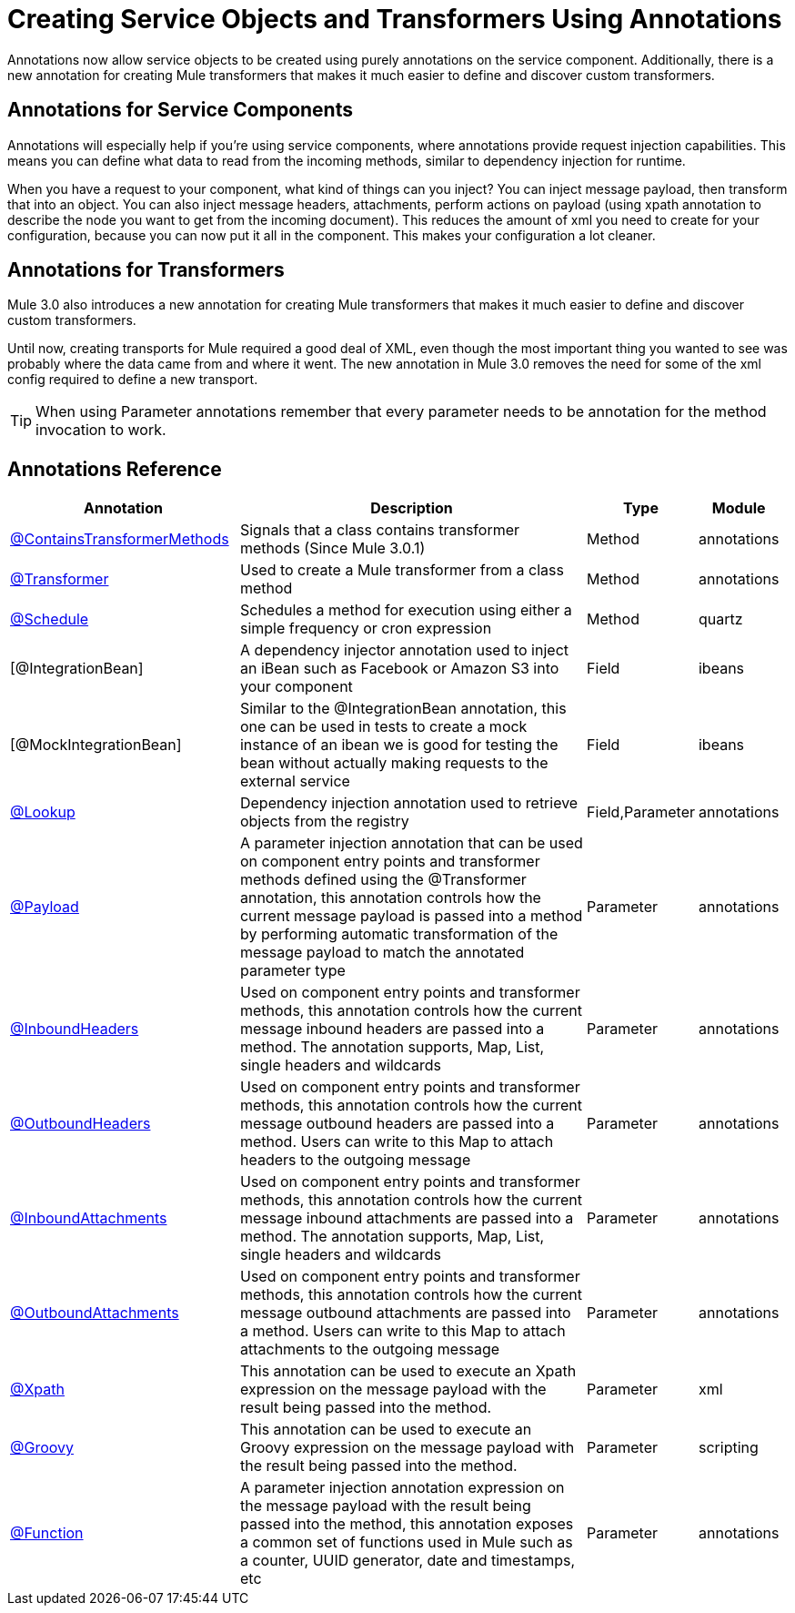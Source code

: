 = Creating Service Objects and Transformers Using Annotations

Annotations now allow service objects to be created using purely annotations on the service component. Additionally, there is a new annotation for creating Mule transformers that makes it much easier to define and discover custom transformers.

== Annotations for Service Components

Annotations will especially help if you're using service components, where annotations provide request injection capabilities. This means you can define what data to read from the incoming methods, similar to dependency injection for runtime.

When you have a request to your component, what kind of things can you inject? You can inject message payload, then transform that into an object. You can also inject message headers, attachments, perform actions on payload (using xpath annotation to describe the node you want to get from the incoming document). This reduces the amount of xml you need to create for your configuration, because you can now put it all in the component. This makes your configuration a lot cleaner.

== Annotations for Transformers

Mule 3.0 also introduces a new annotation for creating Mule transformers that makes it much easier to define and discover custom transformers.

Until now, creating transports for Mule required a good deal of XML, even though the most important thing you wanted to see was probably where the data came from and where it went. The new annotation in Mule 3.0 removes the need for some of the xml config required to define a new transport.

[TIP]
When using Parameter annotations remember that every parameter needs to be annotation for the method invocation to work.

== Annotations Reference

[width="99a",cols="30,50,10,10",options="header"]
|===
|Annotation |Description |Type |Module
|link:/documentation-3.2/display/32X/Transformer+Annotation[@ContainsTransformerMethods] |Signals that a class contains transformer methods (Since Mule 3.0.1) |Method |annotations
|link:/documentation-3.2/display/32X/Transformer+Annotation[@Transformer] |Used to create a Mule transformer from a class method |Method |annotations
|link:/documentation-3.2/display/32X/Schedule+Annotation[@Schedule] |Schedules a method for execution using either a simple frequency or cron expression |Method |quartz
|[@IntegrationBean] |A dependency injector annotation used to inject an iBean such as Facebook or Amazon S3 into your component |Field |ibeans
|[@MockIntegrationBean] |Similar to the @IntegrationBean annotation, this one can be used in tests to create a mock instance of an ibean we is good for testing the bean without actually making requests to the external service |Field |ibeans
|link:/documentation-3.2/display/32X/Lookup+Annotation[@Lookup] |Dependency injection annotation used to retrieve objects from the registry |Field,Parameter |annotations
|link:/documentation-3.2/display/32X/Payload+Annotation[@Payload] |A parameter injection annotation that can be used on component entry points and transformer methods defined using the @Transformer annotation, this annotation controls how the current message payload is passed into a method by performing automatic transformation of the message payload to match the annotated parameter type |Parameter |annotations
|link:/documentation-3.2/display/32X/InboundHeaders+Annotation[@InboundHeaders] |Used on component entry points and transformer methods, this annotation controls how the current message inbound headers are passed into a method. The annotation supports, Map, List, single headers and wildcards |Parameter |annotations
|link:/documentation-3.2/display/32X/OutboundHeaders+Annotation[@OutboundHeaders] |Used on component entry points and transformer methods, this annotation controls how the current message outbound headers are passed into a method. Users can write to this Map to attach headers to the outgoing message |Parameter |annotations
|link:/documentation-3.2/display/32X/InboundAttachments+Annotation[@InboundAttachments] |Used on component entry points and transformer methods, this annotation controls how the current message inbound attachments are passed into a method. The annotation supports, Map, List, single headers and wildcards |Parameter |annotations
|link:/documentation-3.2/display/32X/OutboundAttachments+Annotation[@OutboundAttachments] |Used on component entry points and transformer methods, this annotation controls how the current message outbound attachments are passed into a method. Users can write to this Map to attach attachments to the outgoing message |Parameter |annotations
|link:/documentation-3.2/display/32X/XPath+Annotation[@Xpath] |This annotation can be used to execute an Xpath expression on the message payload with the result being passed into the method. |Parameter |xml
|link:/documentation-3.2/display/32X/Groovy+Annotation[@Groovy] |This annotation can be used to execute an Groovy expression on the message payload with the result being passed into the method. |Parameter |scripting
|link:/documentation-3.2/display/32X/Function+Annotation[@Function] |A parameter injection annotation expression on the message payload with the result being passed into the method, this annotation exposes a common set of functions used in Mule such as a counter, UUID generator, date and timestamps, etc |Parameter |annotations
|===
